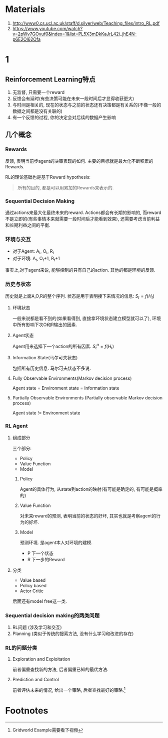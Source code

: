 * Materials
  1. http://www0.cs.ucl.ac.uk/staff/d.silver/web/Teaching_files/intro_RL.pdf
  2. https://www.youtube.com/watch?v=2pWv7GOvuf0&index=1&list=PL5X3mDkKaJrL42i_jhE4N-p6E2Ol62Ofa
* 1
** Reinforcement Learning特点
   1. 无监督, 只需要一个reward
   2. 反馈会有延时(有些决策可能在未来一段时间后才显得收获更大)
   3. 与时间是相关的, 现在的状态与之前的状态还有决策都是有关系的(不像一般的数据之间都是没有关联的)
   4. 有一个反馈的过程, 你的决定会对后续的数据产生影响
** 几个概念
*** Rewards
    反馈, 表明当前步agent的决策表现的如何. 主要的目标就是最大化不断积累的Rewards.

    RL的理论基础也是基于Reward hypothesis: 
#+BEGIN_QUOTE
所有的目的, 都是可以用累加的Rewards来表示的.
#+END_QUOTE
*** Sequential Decision Making
    通过actions来最大化最终未来的reward. Actions都会有长期的影响的, 而reward不是立即的(有些事情本来就需要一段时间后才能看到效果), 还需要考虑当前利益和长期利益之间的平衡. 
*** 环境与交互
    + 对于Agent: A_t, O_t, R_t
    + 对于环境: A_t, O_t+1, R_t+1

    事实上,对于agent来说, 能够控制的只有自己的action. 其他的都是环境的反馈.
*** 历史与状态
    历史就是上面A,O,R的整个序列. 状态是用于表明接下来情况的信息: $S_t = f(H_t)$
**** 环境状态
     一般来说都是看不到的(如果看得到, 直接拿环境状态建立模型就可以了), 环境中所有影响下次O和R输出的因素.
**** Agent状态
     Agent用来选择下一个action的所有因素. $S^a_t = f(H_t)$
**** Information State(马尔可夫状态)
     包括所有历史信息. 马尔可夫状态不多说.
**** Fully Observable Environments(Markov decision process)
     Agent state = Environment state = Information state
**** Partially Observable Environments (Partially observable Markov decision process)
     Agent state != Environment state
*** RL Agent
**** 组成部分
    三个部分:
    + Policy
    + Value Function
    + Model
***** Policy
      Agent的具体行为, 从state到action的映射(有可能是确定的, 有可能是概率的)
***** Value Function
      对未来reward的预测, 表明当前的状态的好坏, 其实也就是考察agent的行为的好坏.
***** Model
      预测环境. 是agent本人对环境的建模.
      + P 下一个状态
      + R 下一步的Reward
**** 分类
     + Value based
     + Policy based
     + Actor Critic

       
     后面还有model free这一类.

*** Sequential decision making的两类问题
    1. RL问题 (涉及学习和交互)
    2. Planning (类似于传统的搜索方法, 没有什么学习和改进的存在)

*** RL的问题分类
**** Exploration and Exploitation
    前者偏重查找新的方法, 后者偏重已知的最优方法.

**** Prediction and Control
     前者评估未来的情况, 给出一个策略, 后者查找最好的策略.[fn:1]
     

* Footnotes

[fn:1] Gridworld Example需要看下视频
